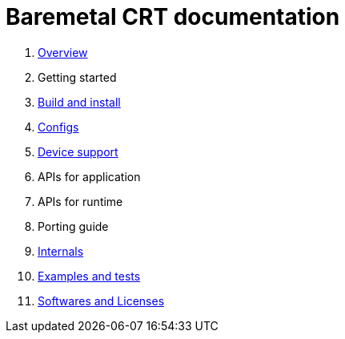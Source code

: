 
= Baremetal CRT documentation

1. xref:overview.adoc[Overview]
1. Getting started
1. xref:build.adoc[Build and install]
1. xref:config.adoc[Configs]
1. xref:device.adoc[Device support]
1. APIs for application
1. APIs for runtime
1. Porting guide
1. xref:internal.adoc[Internals]
1. xref:test.adoc[Examples and tests]
1. xref:software.adoc[Softwares and Licenses]
